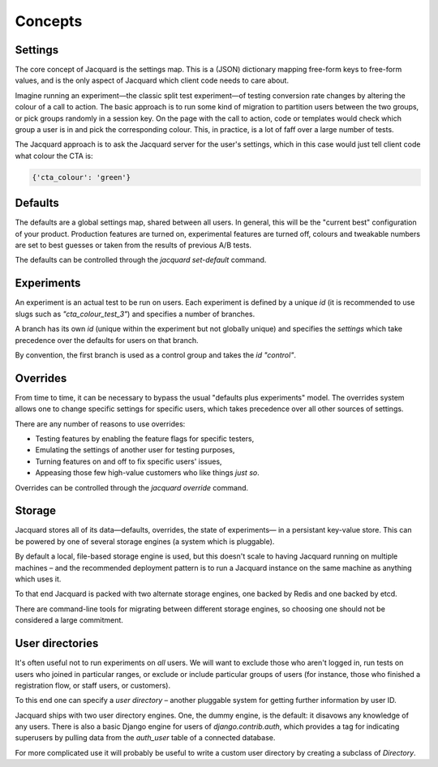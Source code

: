 Concepts
========

Settings
--------

The core concept of Jacquard is the settings map. This is a (JSON)
dictionary mapping free-form keys to free-form values, and is the only
aspect of Jacquard which client code needs to care about.

Imagine running an experiment—the classic split test experiment—of testing
conversion rate changes by altering the colour of a call to action. The basic
approach is to run some kind of migration to partition users between the two
groups, or pick groups randomly in a session key. On the page with the call to
action, code or templates would check which group a user is in and pick the
corresponding colour. This, in practice, is a lot of faff over a large number
of tests.

The Jacquard approach is to ask the Jacquard server for the user's settings,
which in this case would just tell client code what colour the CTA is:

.. code:: json

    {'cta_colour': 'green'}

Defaults
--------

The defaults are a global settings map, shared between all users. In general,
this will be the "current best" configuration of your product. Production
features are turned on, experimental features are turned off, colours and
tweakable numbers are set to best guesses or taken from the results of previous
A/B tests.

The defaults can be controlled through the `jacquard set-default` command.

Experiments
-----------

An experiment is an actual test to be run on users. Each experiment is defined
by a unique `id` (it is recommended to use slugs such as `"cta_colour_test_3"`)
and specifies a number of branches.

A branch has its own `id` (unique within the experiment but not globally
unique) and specifies the `settings` which take precedence over the defaults
for users on that branch.

By convention, the first branch is used as a control group and takes the `id`
`"control"`.

Overrides
---------

From time to time, it can be necessary to bypass the usual "defaults plus
experiments" model. The overrides system allows one to change specific settings
for specific users, which takes precedence over all other sources of settings.

There are any number of reasons to use overrides:

* Testing features by enabling the feature flags for specific testers,
* Emulating the settings of another user for testing purposes,
* Turning features on and off to fix specific users' issues,
* Appeasing those few high-value customers who like things *just so*.

Overrides can be controlled through the `jacquard override` command.

Storage
-------

Jacquard stores all of its data—defaults, overrides, the state of experiments—
in a persistant key-value store. This can be powered by one of several storage
engines (a system which is pluggable).

By default a local, file-based storage engine is used, but this doesn't scale
to having Jacquard running on multiple machines – and the recommended
deployment pattern is to run a Jacquard instance on the same machine as
anything which uses it.

To that end Jacquard is packed with two alternate storage engines, one backed
by Redis and one backed by etcd.

There are command-line tools for migrating between different storage engines,
so choosing one should not be considered a large commitment.

User directories
----------------

It's often useful not to run experiments on *all* users. We will want to
exclude those who aren't logged in, run tests on users who joined in particular
ranges, or exclude or include particular groups of users (for instance, those
who finished a registration flow, or staff users, or customers).

To this end one can specify a *user directory* – another pluggable system for
getting further information by user ID.

Jacquard ships with two user directory engines. One, the dummy engine, is the
default: it disavows any knowledge of any users. There is also a basic Django
engine for users of `django.contrib.auth`, which provides a tag for indicating
superusers by pulling data from the `auth_user` table of a connected database.

For more complicated use it will probably be useful to write a custom user
directory by creating a subclass of `Directory`.
